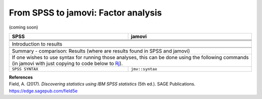.. sectionauthor:: `Sebastian Jentschke <https://www.uib.no/en/persons/Sebastian.Jentschke>`_

====================================
From SPSS to jamovi: Factor analysis
====================================

(coming soon)

+-------------------------------------------------------------------------------+-------------------------------------------------------------------------------+
| **SPSS**                                                                      | **jamovi**                                                                    |
+===============================================================================+===============================================================================+
|                                                                               |                                                                               |
+-------------------------------------------------------------------------------+-------------------------------------------------------------------------------+
|  |SPSS_Menu_factor1|                                                          |  |jamovi_Menu_factor1|                                                        |
+-------------------------------------------------------------------------------+-------------------------------------------------------------------------------+
|                                                                               |                                                                               |
+-------------------------------------------------------------------------------+-------------------------------------------------------------------------------+
| |SPSS_Input_factor1|                                                          | |jamovi_Input_factor1|                                                        |
+-------------------------------------------------------------------------------+-------------------------------------------------------------------------------+
| Introduction to results                                                                                                                                       |
+-------------------------------------------------------------------------------+-------------------------------------------------------------------------------+
| |SPSS_Output_factor1|                                                         | |jamovi_Output_factor1|                                                       |
+-------------------------------------------------------------------------------+-------------------------------------------------------------------------------+
|                                                                               |                                                                               |
+-------------------------------------------------------------------------------+-------------------------------------------------------------------------------+
| Summary - comparison: Results (where are results found in SPSS and jamovi)                                                                                    |
+-------------------------------------------------------------------------------+-------------------------------------------------------------------------------+
| If one wishes to use syntax for running those analyses, this can be done using the following commands (in jamovi with just copying to code below to  `Rj      |
| <Rj_overview.html>`__).                                                                                                                                       |
+-------------------------------------------------------------------------------+-------------------------------------------------------------------------------+
| ``SPSS SYNTAX``                                                               | ``jmv::syntax``                                                               |  
+-------------------------------------------------------------------------------+-------------------------------------------------------------------------------+

| **References**
| Field, A. (2017). *Discovering statistics using IBM SPSS statistics* (5th ed.). SAGE Publications. https://edge.sagepub.com/field5e


.. ---------------------------------------------------------------------

.. |SPSS_Menu_factor1|                 image:: ../_images/s2j_SPSS_Menu_factor1.png
.. |jamovi_Menu_factor1|               image:: ../_images/s2j_jamovi_Menu_factor1.png
.. |SPSS_Input_factor1|                image:: ../_images/s2j_SPSS_Input_factor1.png
.. |jamovi_Input_factor1|              image:: ../_images/s2j_jamovi_Input_factor1.png
.. |SPSS_Output_factor1|               image:: ../_images/s2j_SPSS_Output_factor1.png
.. |jamovi_Output_factor1|             image:: ../_images/s2j_jamovi_Output_factor1.png
